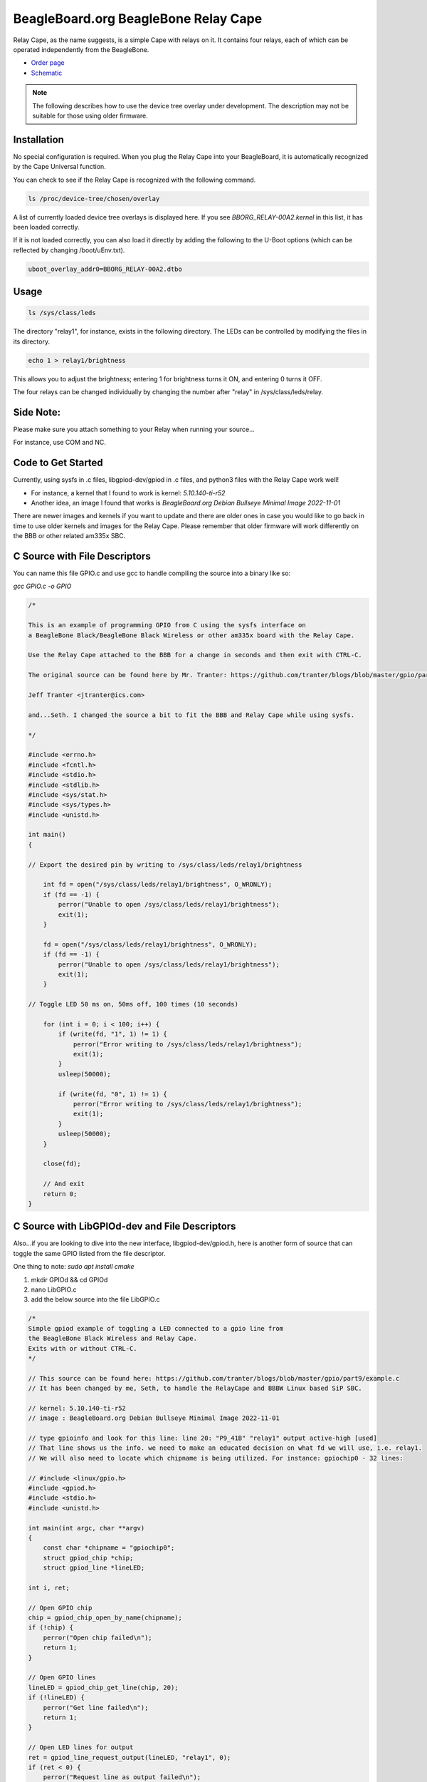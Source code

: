 .. _bone-cape-relay:

BeagleBoard.org BeagleBone Relay Cape
#####################################

Relay Cape, as the name suggests, is a simple Cape with relays on it.
It contains four relays, each of which can be operated independently from the BeagleBone.

.. image:: images/BeagleBoneRelayCapeA2-400x274.png
   :align: center

* `Order page <https://beagleboard.org/capes#relay>`_
* `Schematic <https://git.beagleboard.org/beagleboard/capes/-/tree/master/beaglebone/Relay>`_

.. note:: 
    The following describes how to use the device tree overlay under development.
    The description may not be suitable for those using older firmware.

Installation
************

No special configuration is required. When you plug the Relay Cape into your BeagleBoard, 
it is automatically recognized by the Cape Universal function.

You can check to see if the Relay Cape is recognized with the following command.

.. code-block::

    ls /proc/device-tree/chosen/overlay

A list of currently loaded device tree overlays is displayed here. 
If you see `BBORG_RELAY-00A2.kernel` in this list, it has been loaded correctly.

If it is not loaded correctly, you can also load it directly 
by adding the following to the U-Boot options 
(which can be reflected by changing /boot/uEnv.txt).

.. code-block::

    uboot_overlay_addr0=BBORG_RELAY-00A2.dtbo


Usage
*****

.. code-block::

    ls /sys/class/leds

The directory "relay1", for instance, exists in the following directory.
The LEDs can be controlled by modifying the files in its directory.

.. code-block::

    echo 1 > relay1/brightness

This allows you to adjust the brightness; 
entering 1 for brightness turns it ON, and entering 0 turns it OFF.

The four relays can be changed individually 
by changing the number after "relay" in /sys/class/leds/relay.

Side Note: 
**********

Please make sure you attach something to your Relay when running your source...

For instance, use COM and NC.

Code to Get Started
*******************

Currently, using sysfs in .c files, libgpiod-dev/gpiod in .c files, and 
python3 files with the Relay Cape work well!

* For instance, a kernel that I found to work is kernel: `5.10.140-ti-r52`

* Another idea, an image I found that works is `BeagleBoard.org Debian Bullseye Minimal Image 2022-11-01`

There are newer images and kernels if you want to update and there are older ones in case you
would like to go back in time to use older kernels and images for the Relay Cape. Please remember
that older firmware will work differently on the BBB or other related am335x SBC.

C Source with File Descriptors
******************************

You can name this file GPIO.c and use gcc to handle compiling the source into a binary like so:

`gcc GPIO.c -o GPIO`

.. code-block::

    /*

    This is an example of programming GPIO from C using the sysfs interface on
    a BeagleBone Black/BeagleBone Black Wireless or other am335x board with the Relay Cape.

    Use the Relay Cape attached to the BBB for a change in seconds and then exit with CTRL-C.

    The original source can be found here by Mr. Tranter: https://github.com/tranter/blogs/blob/master/gpio/part5/demo1.c

    Jeff Tranter <jtranter@ics.com>

    and...Seth. I changed the source a bit to fit the BBB and Relay Cape while using sysfs.

    */

    #include <errno.h>
    #include <fcntl.h>
    #include <stdio.h>
    #include <stdlib.h>
    #include <sys/stat.h>
    #include <sys/types.h>
    #include <unistd.h>

    int main()
    {

    // Export the desired pin by writing to /sys/class/leds/relay1/brightness

        int fd = open("/sys/class/leds/relay1/brightness", O_WRONLY);
        if (fd == -1) {
            perror("Unable to open /sys/class/leds/relay1/brightness");
            exit(1);
        }

        fd = open("/sys/class/leds/relay1/brightness", O_WRONLY);
        if (fd == -1) {
            perror("Unable to open /sys/class/leds/relay1/brightness");
            exit(1);
        }

    // Toggle LED 50 ms on, 50ms off, 100 times (10 seconds)

        for (int i = 0; i < 100; i++) {
            if (write(fd, "1", 1) != 1) {
                perror("Error writing to /sys/class/leds/relay1/brightness");
                exit(1);
            }
            usleep(50000);

            if (write(fd, "0", 1) != 1) {
                perror("Error writing to /sys/class/leds/relay1/brightness");
                exit(1);
            }
            usleep(50000);
        }

        close(fd);

        // And exit
        return 0;
    }

C Source with LibGPIOd-dev and File Descriptors
***********************************************

Also...if you are looking to dive into the new interface, libgpiod-dev/gpiod.h, here is another form of
source that can toggle the same GPIO listed from the file descriptor. 

One thing to note: `sudo apt install cmake`

1. mkdir GPIOd && cd GPIOd

2. nano LibGPIO.c

3. add the below source into the file LibGPIO.c

.. code-block::

    /*
    Simple gpiod example of toggling a LED connected to a gpio line from
    the BeagleBone Black Wireless and Relay Cape.
    Exits with or without CTRL-C.
    */

    // This source can be found here: https://github.com/tranter/blogs/blob/master/gpio/part9/example.c
    // It has been changed by me, Seth, to handle the RelayCape and BBBW Linux based SiP SBC.

    // kernel: 5.10.140-ti-r52
    // image : BeagleBoard.org Debian Bullseye Minimal Image 2022-11-01

    // type gpioinfo and look for this line: line 20: "P9_41B" "relay1" output active-high [used]
    // That line shows us the info. we need to make an educated decision on what fd we will use, i.e. relay1.
    // We will also need to locate which chipname is being utilized. For instance: gpiochip0 - 32 lines:

    // #include <linux/gpio.h>
    #include <gpiod.h>
    #include <stdio.h>
    #include <unistd.h>

    int main(int argc, char **argv)
    {
        const char *chipname = "gpiochip0";
        struct gpiod_chip *chip;
        struct gpiod_line *lineLED;

    int i, ret;

    // Open GPIO chip
    chip = gpiod_chip_open_by_name(chipname);
    if (!chip) {
        perror("Open chip failed\n");
        return 1;
    }

    // Open GPIO lines
    lineLED = gpiod_chip_get_line(chip, 20);
    if (!lineLED) {
        perror("Get line failed\n");
        return 1;
    }

    // Open LED lines for output
    ret = gpiod_line_request_output(lineLED, "relay1", 0);
    if (ret < 0) {
        perror("Request line as output failed\n");
        return 1;
    }

    // Blink a LED
    i = 0;
    while (true) {
        ret = gpiod_line_set_value(lineLED, (i & 1) != 0);
        if (ret < 0) {
            perror("Set line output failed\n");
            return 1;
        }
        usleep(1000000);
        i++;
    }

    // Release lines and chip
    gpiod_line_release(lineLED);
    gpiod_chip_close(chip);
    return 0;
    }

4. mkdir build && touch CMakeLists.txt

5. In CMakeLists.txt, add these values and text

.. code-block::

    cmake_minimum_required(VERSION 3.22)

    project(gpiod LANGUAGES C)

    add_executable(LibGPIO LibGPIO.c)
    
    target_link_libraries(LibGPIO gpiod)

6. cd build && cmake ..

7. make 

8. ./LibGPIO

These are a few examples on how to use the RelayCape and am335x supported BBBW/BBB SBCs.